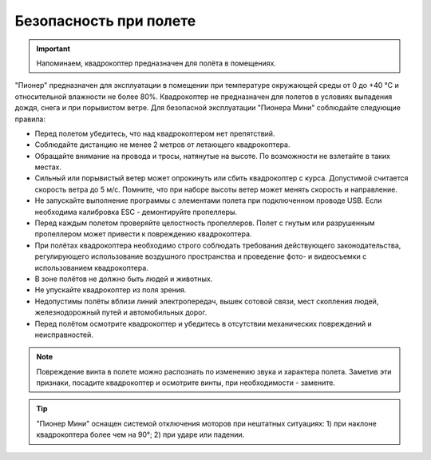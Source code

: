 Безопасность при полете
==============================

.. important:: Напоминаем, квадрокоптер предназначен для полёта в помещениях.

"Пионер" предназначен для эксплуатации в помещении  при температуре окружающей среды от 0 до +40 °С и относительной влажности не более 80%. Квадрокоптер не предназначен для полетов в условиях выпадения дождя, снега и при порывистом ветре. Для безопасной эксплуатации "Пионера Мини" соблюдайте следующие правила:

* Перед полетом убедитесь, что над квадрокоптером нет препятствий.
* Соблюдайте дистанцию не менее 2 метров от летающего квадрокоптера.
* Обращайте внимание на провода и тросы, натянутые на высоте. По возможности не взлетайте в таких местах.
* Сильный или порывистый ветер может опрокинуть или сбить квадрокоптер с курса. Допустимой считается скорость ветра до 5 м/с. Помните, что при наборе высоты ветер может менять скорость и направление.
* Не запускайте выполнение программы с элементами полета при подключенном проводе USB. Если необходима калибровка ESC - демонтируйте пропеллеры.
* Перед каждым полетом проверяйте целостность пропеллеров. Полет с гнутым или разрушенным пропеллером может привести к повреждению квадрокоптера.
* При полётах квадрокоптера необходимо строго соблюдать требования действующего законодательства, регулирующего использование воздушного пространства и проведение фото- и видеосъемки с использованием квадрокоптера.
* В зоне полётов не должно быть людей и животных.
* Не упускайте квадрокоптер из поля зрения.
* Недопустимы полёты вблизи линий электропередач, вышек сотовой связи, мест скопления людей, железнодорожный путей и автомобильных дорог.
* Перед полётом осмотрите квадрокоптер и убедитесь в отсутствии механических повреждений и неисправностей.

.. note::
	Повреждение винта в полете можно распознать по изменению звука и характера полета. Заметив эти признаки, посадите квадрокоптер и осмотрите винты, при необходимости - замените.

.. tip:: "Пионер Мини" оснащен системой отключения моторов при нештатных ситуациях:
               1) при наклоне квадрокоптера более чем на 90°;
               2) при ударе или падении.	





